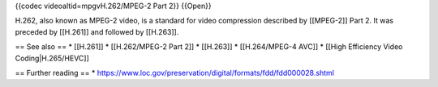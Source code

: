 {{codec videoaltid=mpgvH.262/MPEG-2 Part 2}} {{Open}}

H.262, also known as MPEG-2 video, is a standard for video compression
described by [[MPEG-2]] Part 2. It was preceded by [[H.261]] and
followed by [[H.263]].

== See also == \* [[H.261]] \* [[H.262/MPEG-2 Part 2]] \* [[H.263]] \*
[[H.264/MPEG-4 AVC]] \* [[High Efficiency Video Coding|H.265/HEVC]]

== Further reading == \*
https://www.loc.gov/preservation/digital/formats/fdd/fdd000028.shtml
